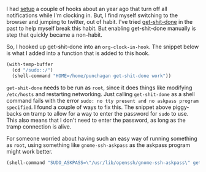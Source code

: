 #+BEGIN_COMMENT
.. title: Clock in and get-shit-done
.. slug: clock-in-and-get-shit-done
.. date: 2015-12-22 19:47:04 UTC+05:30
.. tags: emacs, blag, orgmode
.. category:
.. link:
.. description:
.. type: text
#+END_COMMENT


I had [[./simple-org-clock-and-gnomepidgin-integration.html][setup]] a couple of hooks about an year ago that turn off all notifications
while I'm clocking in. But, I find myself switching to the browser and jumping
to twitter, out of habit.  I've tried [[https://github.com/leftnode/get-shit-done][get-shit-done]] in the past to help myself
break this habit. But enabling get-shit-done manually is step that quickly
became a non-habit.

So, I hooked up get-shit-done into an ~org-clock-in-hook~.  The snippet below
is what I added into a function that is added to this hook.

#+BEGIN_SRC emacs-lisp
  (with-temp-buffer
    (cd "/sudo::/")
    (shell-command "HOME=/home/punchagan get-shit-done work"))
#+END_SRC

~get-shit-done~ needs to be run as ~root~, since it does things like modifying
~/etc/hosts~ and restarting networking.  Just calling ~get-shit-done~ as a
shell command fails with the error ~sudo: no tty present and no askpass program
specified~.  I found a couple of ways to fix this. The snippet above
piggy-backs on tramp to allow for a way to enter the password for ~sudo~ to
use. This also means that I don't need to enter the password, as long as the
tramp connection is alive.

For someone worried about having such an easy way of running something as
~root~, using something like ~gnome-ssh-askpass~ as the askpass program might
work better.

#+BEGIN_SRC emacs-lisp
  (shell-command "SUDO_ASKPASS=\"/usr/lib/openssh/gnome-ssh-askpass\" get-shit-done work")
#+END_SRC
